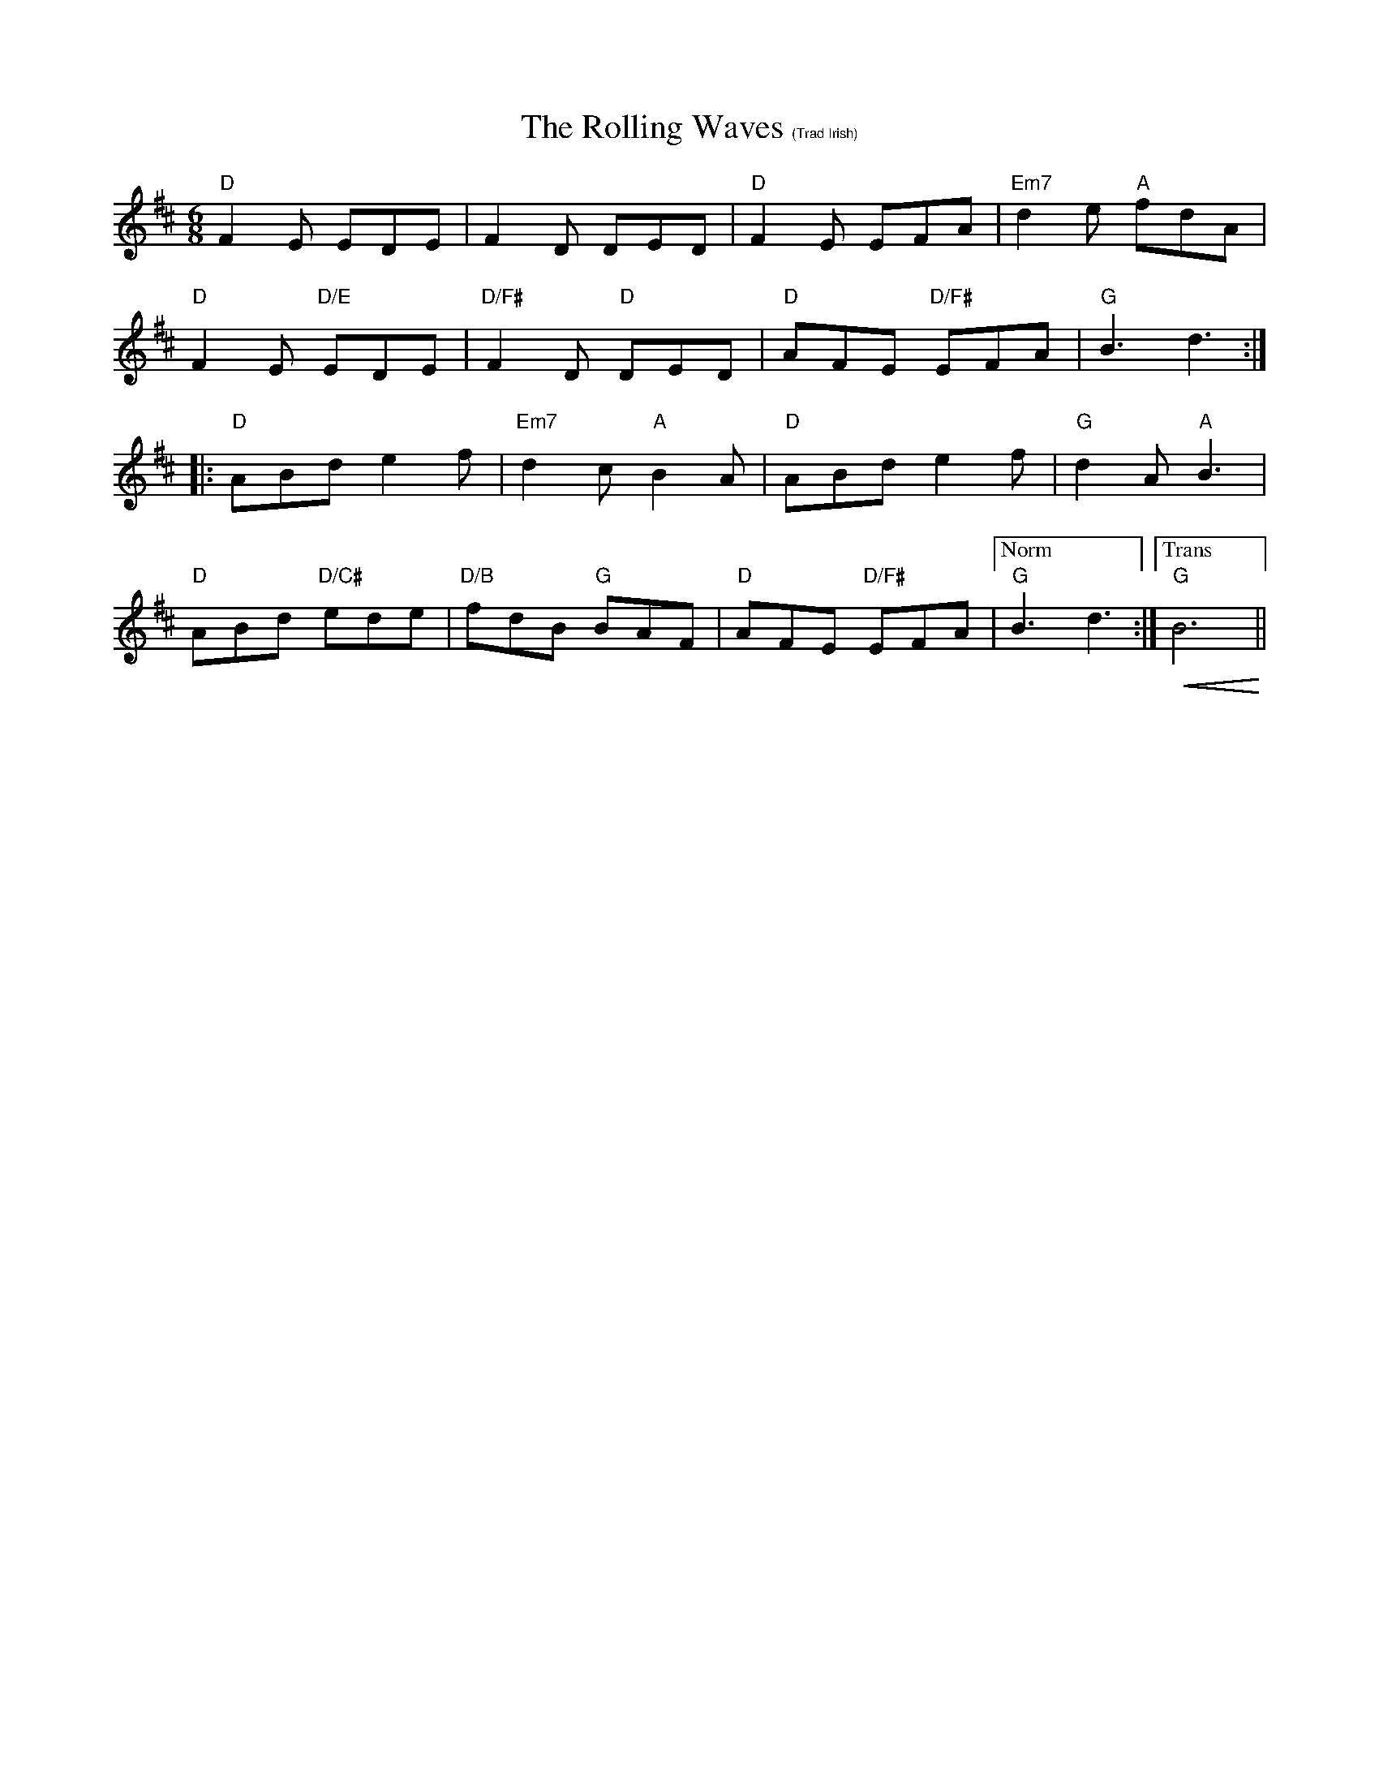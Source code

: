 X:1
T: The Rolling Waves $1(Trad Irish)
R: jig
M: 6/8
L: 1/8
K: Dmaj
"D"F2 E EDE|F2 D DED|"D"F2 E EFA|"Em7"d2 e "A"fdA|
"D"F2 E "D/E"EDE|"D/F#"F2 D "D"DED|"D"AFE "D/F#"EFA|"G"B3 d3:|
[|:"D"ABd e2 f|"Em7"d2c "A"B2 A|"D"ABd e2 f|"G"d2 A "A"B3|
"D"ABd "D/C#"ede|"D/B"fdB "G"BAF|"D"AFE "D/F#"EFA|["Norm""G"B3 d3:|["Trans""G"!<(!B6!<)!||
